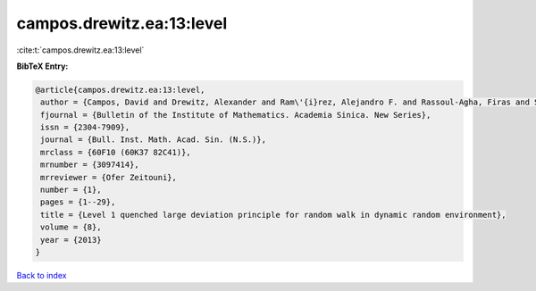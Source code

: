 campos.drewitz.ea:13:level
==========================

:cite:t:`campos.drewitz.ea:13:level`

**BibTeX Entry:**

.. code-block:: bibtex

   @article{campos.drewitz.ea:13:level,
    author = {Campos, David and Drewitz, Alexander and Ram\'{i}rez, Alejandro F. and Rassoul-Agha, Firas and Sepp\"{a}l\"{a}inen, Timo},
    fjournal = {Bulletin of the Institute of Mathematics. Academia Sinica. New Series},
    issn = {2304-7909},
    journal = {Bull. Inst. Math. Acad. Sin. (N.S.)},
    mrclass = {60F10 (60K37 82C41)},
    mrnumber = {3097414},
    mrreviewer = {Ofer Zeitouni},
    number = {1},
    pages = {1--29},
    title = {Level 1 quenched large deviation principle for random walk in dynamic random environment},
    volume = {8},
    year = {2013}
   }

`Back to index <../By-Cite-Keys.html>`_
